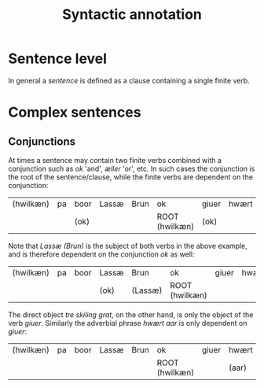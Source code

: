 #+TITLE: Syntactic annotation

* Sentence level
In general a /sentence/ is defined as a clause containing a single finite verb.

* Complex sentences
** Conjunctions
At times a sentence may contain two finite verbs combined with a conjunction such as /ok/ 'and', /æller/ 'or', etc. In such cases the conjunction is the root of the sentence/clause, while the finite verbs are dependent on the conjunction:

| (hwilkæn) | pa | boor | Lassæ | Brun | ok             | giuer | hwært | aar | thre | skiling | grat |
|           |    | (ok) |       |      | ROOT (hwilkæn) | (ok)  |       |     |      |         |      |

Note that /Lassæ (Brun)/ is the subject of both verbs in the above example, and is therefore dependent on the conjunction /ok/ as well:

| (hwilkæn) | pa | boor | Lassæ | Brun    | ok             | giuer | hwært | aar | thre | skiling | grat |
|           |    |      | (ok)  | (Lassæ) | ROOT (hwilkæn) |       |       |     |      |         |      |

The direct object /tre skiling grat/, on the other hand, is only the object of the verb /giuer/. Similarly the adverbial phrase /hwært aar/ is only dependent on /giuer/:

| (hwilkæn) | pa | boor | Lassæ | Brun | ok             | giuer | hwært | aar     | thre      | skiling | grat      |
|           |    |      |       |      | ROOT (hwilkæn) |       | (aar) | (giuer) | (skiling) | (giuer) | (skiling) |
